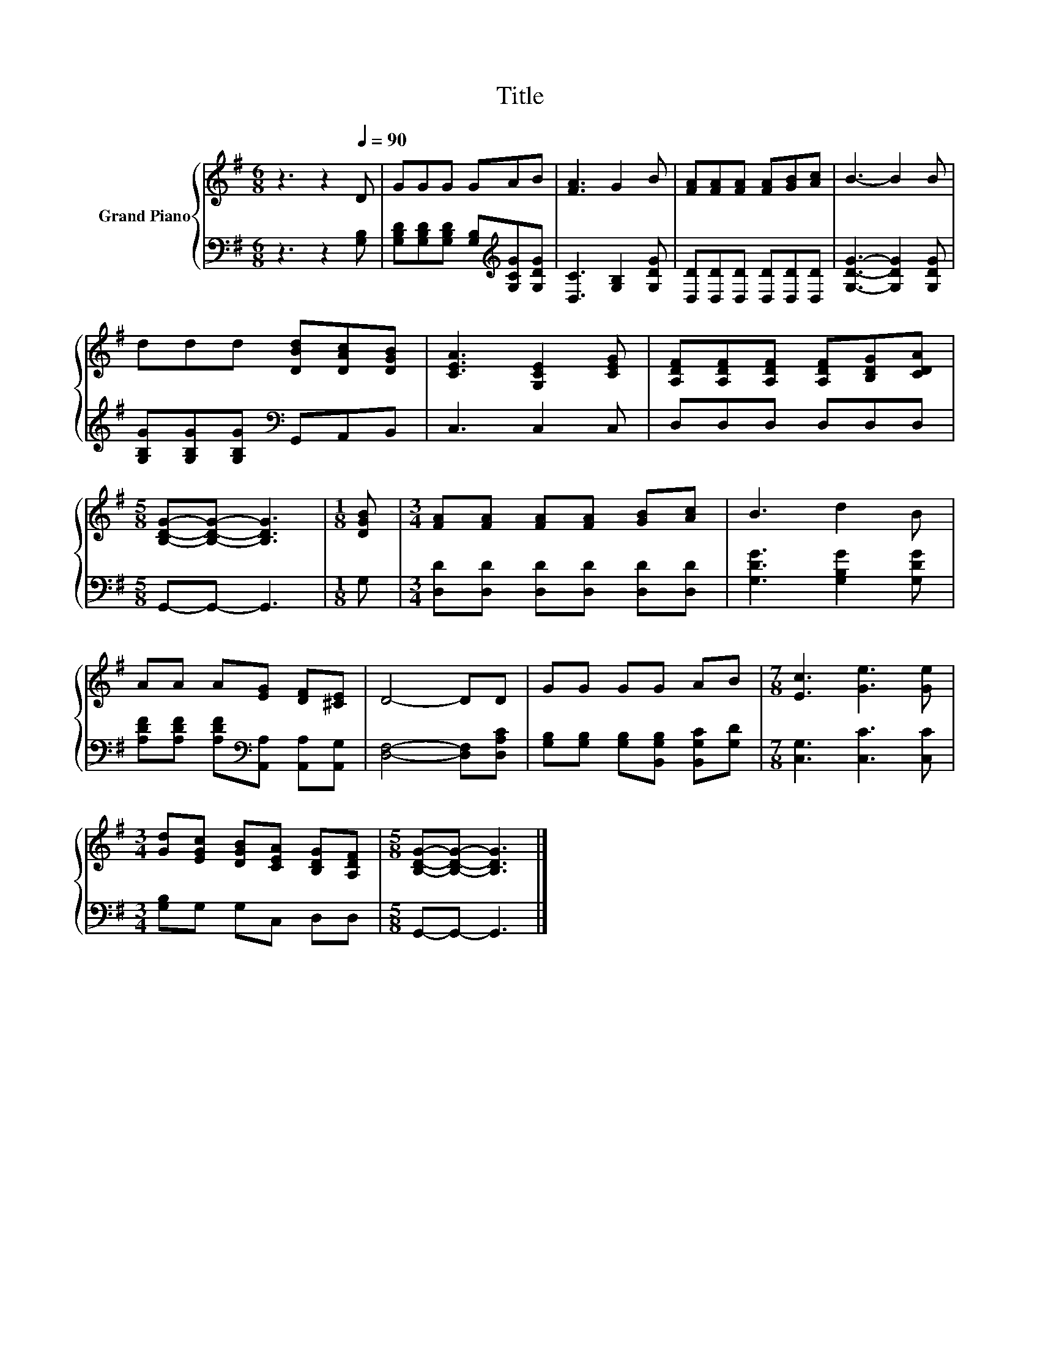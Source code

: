 X:1
T:Title
%%score { 1 | 2 }
L:1/8
M:6/8
K:G
V:1 treble nm="Grand Piano"
V:2 bass 
V:1
 z3 z2[Q:1/4=90] D | GGG GAB | [FA]3 G2 B | [FA][FA][FA] [FA][GB][Ac] | B3- B2 B | %5
 ddd [DBd][DAc][DGB] | [CEA]3 [G,CE]2 [CEG] | [A,DF][A,DF][A,DF] [A,DF][B,DG][CDA] | %8
[M:5/8] [B,DG]-[B,DG]- [B,DG]3 |[M:1/8] [DGB] |[M:3/4] [FA][FA] [FA][FA] [GB][Ac] | B3 d2 B | %12
 AA A[EG] [DF][^CE] | D4- DD | GG GG AB |[M:7/8] [Ec]3 [Ge]3 [Ge] | %16
[M:3/4] [Gd][EGc] [DGB][CEA] [B,DG][A,DF] |[M:5/8] [B,DG]-[B,DG]- [B,DG]3 |] %18
V:2
 z3 z2 [G,B,] | [G,B,D][G,B,D][G,B,D] [G,B,][K:treble][G,CG][G,DG] | [D,C]3 [G,B,]2 [G,DG] | %3
 [D,D][D,D][D,D] [D,D][D,D][D,D] | [G,DG]3- [G,DG]2 [G,DG] | %5
 [G,B,G][G,B,G][G,B,G][K:bass] G,,A,,B,, | C,3 C,2 C, | D,D,D, D,D,D, |[M:5/8] G,,-G,,- G,,3 | %9
[M:1/8] G, |[M:3/4] [D,D][D,D] [D,D][D,D] [D,D][D,D] | [G,DG]3 [G,B,G]2 [G,DG] | %12
 [A,DF][A,DF] [A,DF][K:bass][A,,A,] [A,,A,][A,,G,] | [D,F,]4- [D,F,][D,A,C] | %14
 [G,B,][G,B,] [G,B,][B,,G,B,] [B,,G,C][G,D] |[M:7/8] [C,G,]3 [C,C]3 [C,C] | %16
[M:3/4] [G,B,]G, G,C, D,D, |[M:5/8] G,,-G,,- G,,3 |] %18

